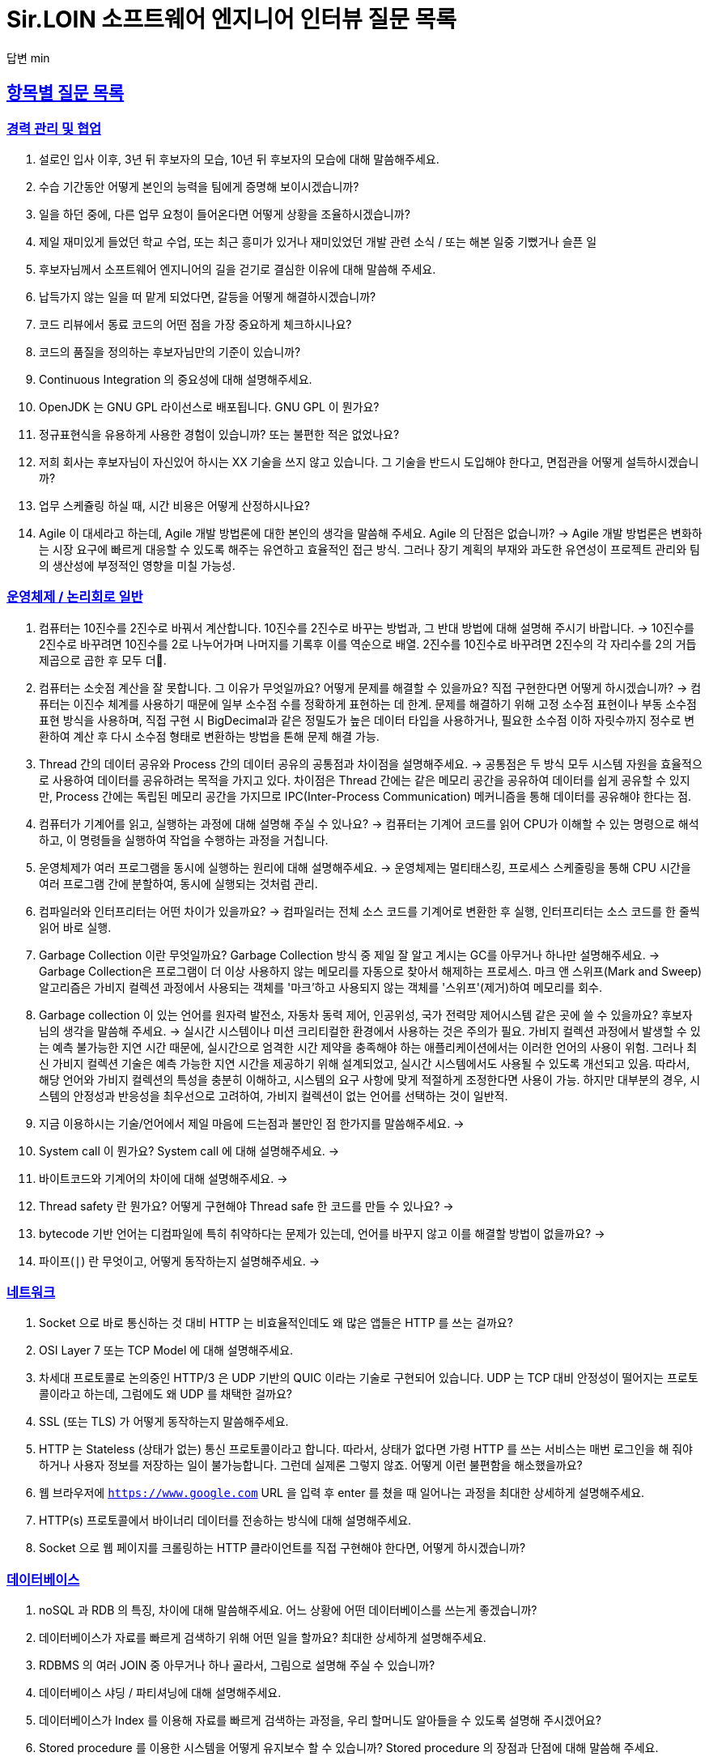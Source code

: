 = Sir.LOIN 소프트웨어 엔지니어 인터뷰 질문 목록

답변 min

// Metadata:
:description: interview-questions
:keywords: Sir.LOIN, platform, interview, questions, hiring, answer
// Settings:
:doctype: book
:toc: left
:toclevels: 4
:sectlinks:
:icons: font



[[interview-questions]]
== 항목별 질문 목록

[[interview-questions-careers-collaboration]]
=== 경력 관리 및 협업

. 설로인 입사 이후, 3년 뒤 후보자의 모습, 10년 뒤 후보자의 모습에 대해 말씀해주세요.

. 수습 기간동안 어떻게 본인의 능력을 팀에게 증명해 보이시겠습니까?

. 일을 하던 중에, 다른 업무 요청이 들어온다면 어떻게 상황을 조율하시겠습니까?

. 제일 재미있게 들었던 학교 수업, 또는 최근 흥미가 있거나 재미있었던 개발 관련 소식 / 또는 해본 일중 기뻤거나 슬픈 일

. 후보자님께서 소프트웨어 엔지니어의 길을 걷기로 결심한 이유에 대해 말씀해 주세요.

. 납득가지 않는 일을 떠 맡게 되었다면, 갈등을 어떻게 해결하시겠습니까?

. 코드 리뷰에서 동료 코드의 어떤 점을 가장 중요하게 체크하시나요?

. 코드의 품질을 정의하는 후보자님만의 기준이 있습니까?

. Continuous Integration 의 중요성에 대해 설명해주세요.

. OpenJDK 는 GNU GPL 라이선스로 배포됩니다. GNU GPL 이 뭔가요?

. 정규표현식을 유용하게 사용한 경험이 있습니까? 또는 불편한 적은 없었나요?

. 저희 회사는 후보자님이 자신있어 하시는 XX 기술을 쓰지 않고 있습니다. 그 기술을 반드시 도입해야 한다고, 면접관을 어떻게 설득하시겠습니까?

. 업무 스케쥴링 하실 때, 시간 비용은 어떻게 산정하시나요?

. Agile 이 대세라고 하는데, Agile 개발 방법론에 대한 본인의 생각을 말씀해 주세요. Agile 의 단점은 없습니까?
->  Agile 개발 방법론은 변화하는 시장 요구에 빠르게 대응할 수 있도록 해주는 유연하고 효율적인 접근 방식. 그러나 장기 계획의 부재와 과도한 유연성이 프로젝트 관리와 팀의 생산성에 부정적인 영향을 미칠 가능성.




[[interview-questions-computer-systems]]
=== 운영체제 / 논리회로 일반

. 컴퓨터는 10진수를 2진수로 바꿔서 계산합니다. 10진수를 2진수로 바꾸는 방법과, 그 반대 방법에 대해 설명해 주시기 바랍니다.
-> 10진수를 2진수로 바꾸려면 10진수를 2로 나누어가며 나머지를 기록후 이를 역순으로 배열. 2진수를 10진수로 바꾸려면 2진수의 각 자리수를 2의 거듭제곱으로 곱한 후 모두 더.

. 컴퓨터는 소숫점 계산을 잘 못합니다. 그 이유가 무엇일까요? 어떻게 문제를 해결할 수 있을까요? 직접 구현한다면 어떻게 하시겠습니까?
-> 컴퓨터는 이진수 체계를 사용하기 때문에 일부 소수점 수를 정확하게 표현하는 데 한계. 문제를 해결하기 위해 고정 소수점 표현이나 부동 소수점 표현 방식을 사용하며, 직접 구현 시 BigDecimal과 같은 정밀도가 높은 데이터 타입을 사용하거나, 필요한 소수점 이하 자릿수까지 정수로 변환하여 계산 후 다시 소수점 형태로 변환하는 방법을 톤해 문제 해결 가능.


. Thread 간의 데이터 공유와 Process 간의 데이터 공유의 공통점과 차이점을 설명해주세요.
-> 공통점은 두 방식 모두 시스템 자원을 효율적으로 사용하여 데이터를 공유하려는 목적을 가지고 있다. 차이점은 Thread 간에는 같은 메모리 공간을 공유하여 데이터를 쉽게 공유할 수 있지만, Process 간에는 독립된 메모리 공간을 가지므로 IPC(Inter-Process Communication) 메커니즘을 통해 데이터를 공유해야 한다는 점.




. 컴퓨터가 기계어를 읽고, 실행하는 과정에 대해 설명해 주실 수 있나요?
-> 컴퓨터는 기계어 코드를 읽어 CPU가 이해할 수 있는 명령으로 해석하고, 이 명령들을 실행하여 작업을 수행하는 과정을 거칩니다.


. 운영체제가 여러 프로그램을 동시에 실행하는 원리에 대해 설명해주세요.
-> 운영체제는 멀티태스킹, 프로세스 스케줄링을 통해 CPU 시간을 여러 프로그램 간에 분할하여, 동시에 실행되는 것처럼 관리.


. 컴파일러와 인터프리터는 어떤 차이가 있을까요?
-> 컴파일러는 전체 소스 코드를 기계어로 변환한 후 실행, 인터프리터는 소스 코드를 한 줄씩 읽어 바로 실행.

. Garbage Collection 이란 무엇일까요? Garbage Collection 방식 중 제일 잘 알고 계시는 GC를 아무거나 하나만 설명해주세요.
-> Garbage Collection은 프로그램이 더 이상 사용하지 않는 메모리를 자동으로 찾아서 해제하는 프로세스. 마크 앤 스위프(Mark and Sweep) 알고리즘은 가비지 컬렉션 과정에서 사용되는 객체를 '마크'하고 사용되지 않는 객체를 '스위프'(제거)하여 메모리를 회수.

. Garbage collection 이 있는 언어를 원자력 발전소, 자동차 동력 제어, 인공위성, 국가 전력망 제어시스템 같은 곳에 쓸 수 있을까요? 후보자님의 생각을 말씀해 주세요.
-> 실시간 시스템이나 미션 크리티컬한 환경에서 사용하는 것은 주의가 필요. 가비지 컬렉션 과정에서 발생할 수 있는 예측 불가능한 지연 시간 때문에, 실시간으로 엄격한 시간 제약을 충족해야 하는 애플리케이션에서는 이러한 언어의 사용이 위험. 그러나 최신 가비지 컬렉션 기술은 예측 가능한 지연 시간을 제공하기 위해 설계되었고, 실시간 시스템에서도 사용될 수 있도록 개선되고 있음. 따라서, 해당 언어와 가비지 컬렉션의 특성을 충분히 이해하고, 시스템의 요구 사항에 맞게 적절하게 조정한다면 사용이 가능. 하지만 대부분의 경우, 시스템의 안정성과 반응성을 최우선으로 고려하여, 가비지 컬렉션이 없는 언어를 선택하는 것이 일반적.

. 지금 이용하시는 기술/언어에서 제일 마음에 드는점과 불만인 점 한가지를 말씀해주세요.
->

. System call 이 뭔가요?  System call 에 대해 설명해주세요.
->

. 바이트코드와 기계어의 차이에 대해 설명해주세요.
->

. Thread safety 란 뭔가요? 어떻게 구현해야 Thread safe 한 코드를 만들 수 있나요?
->

. bytecode 기반 언어는 디컴파일에 특히 취약하다는 문제가 있는데, 언어를 바꾸지 않고 이를 해결할 방법이 없을까요?
->

. 파이프(`|`) 란 무엇이고, 어떻게 동작하는지 설명해주세요.
->





[[interview-questions-network]]
=== 네트워크
. Socket 으로 바로 통신하는 것 대비 HTTP 는 비효율적인데도 왜 많은 앱들은 HTTP 를 쓰는 걸까요?

. OSI Layer 7 또는 TCP Model 에 대해 설명해주세요.

. 차세대 프로토콜로 논의중인 HTTP/3 은 UDP 기반의 QUIC 이라는 기술로 구현되어 있습니다. UDP 는 TCP 대비 안정성이 떨어지는 프로토콜이라고 하는데, 그럼에도 왜 UDP 를 채택한 걸까요?

. SSL (또는 TLS) 가 어떻게 동작하는지 말씀해주세요.

. HTTP 는 Stateless (상태가 없는) 통신 프로토콜이라고 합니다. 따라서, 상태가 없다면 가령 HTTP 를 쓰는 서비스는 매번 로그인을 해 줘야 하거나 사용자 정보를 저장하는 일이 불가능합니다. 그런데 실제론 그렇지 않죠. 어떻게 이런 불편함을 해소했을까요?

. 웹 브라우저에 `https://www.google.com` URL 을 입력 후 enter 를 쳤을 때 일어나는 과정을 최대한 상세하게 설명해주세요.

. HTTP(s) 프로토콜에서 바이너리 데이터를 전송하는 방식에 대해 설명해주세요.

. Socket 으로 웹 페이지를 크롤링하는 HTTP 클라이언트를 직접 구현해야 한다면, 어떻게 하시겠습니까?

[[interview-questions-database]]
=== 데이터베이스

. noSQL 과 RDB 의 특징, 차이에 대해 말씀해주세요. 어느 상황에 어떤 데이터베이스를 쓰는게 좋겠습니까?

. 데이터베이스가 자료를 빠르게 검색하기 위해 어떤 일을 할까요? 최대한 상세하게 설명해주세요.

. RDBMS 의 여러 JOIN 중 아무거나 하나 골라서, 그림으로 설명해 주실 수 있습니까?

. 데이터베이스 샤딩 / 파티셔닝에 대해 설명해주세요.

. 데이터베이스가 Index 를 이용해 자료를 빠르게 검색하는 과정을, 우리 할머니도 알아들을 수 있도록 설명해 주시겠어요?

. Stored procedure 를 이용한 시스템을 어떻게 유지보수 할 수 있습니까? Stored procedure 의 장점과 단점에 대해 말씀해 주세요.

. Optimistic Locking(낙관적 락) 과 Pessimistic Locking(비관적 락) 에 대해 설명해주세요. 각각의 락을 사용할 상황 또는 제품 사례를 말씀해주세요.

. 어떤 서비스의 이용자 테이블이 있다고 가정합시다. 이용자 id 를 여러 테이블에서 FK 로 참조하고 있습니다. 그런데 이용자 테이블에 환경설정, 개인정보 등 정보를 한데 저장하다보니 Column 이 40개가 넘게 있는 상태입니다. 문제를 진단해 주시고, 해결 방안도 제시해 주시기 바랍니다.

. Slow query 를 발견하고, 수정한 경험에 대해 말씀해 주세요.

. 저희는 도축장에서 전달받은 원육을 소매점에 도매하는 서비스를 운영하고 있습니다. 여기서, 원육과 소매점을 어떻게 테이블로 모델링 하시겠습니까?

. 어플리케이션의 문자열(String) 을 데이터베이스에 저장하기 위해 고려해야 할 사항에는 어떤 점이 있을까요?

. Big data 를 다루려면 RDBMS 보다 NoSQL 이 더 좋다는 말이 많습니다. 그렇다면 large data set 에는 항상 NoSQL 만 써야 할까요? 반드시 RDBMS 만을 이용해 large data set 을 다루려면 어떻게 해야 할까요?

. 실 서비스의 데이터를 조작하고, 또 조회해야 하는 Admin app 을 만들어야 한다면, 어떻게 구현하시겠습니까?

. 데이터 마이그레이션 기간 동안 서비스 순단을 최소한으로 하고 싶습니다. 이런 요구사항에 맞는 테이블을 어떻게 설계하시겠습니까?

. (JPA 경험자 한정) JPA 를 이용할 때, JPQL 을 쓰는 경우가 종종 있는데, JPQL 을 쓰시며 좋았던 점과 불편했던 점을 말씀해 주세요.

. (JPA 경험자 한정) JPA 의 `@Entity` 란 뭔가요? 도메인 객체와 Entity 객체를 각각 어떻게 정의하시겠습니까?

[[interview-questions-data-structure-algorithm]]
=== 자료 구조 및 알고리즘

. 지금 사용하시는 스마트폰의 화면을 캡쳐하는 프로그램을 만들어야 한다면 어떻게 하시겠습니까?

. 전화번호와 같은 민감한 정보를 어떻게 저장하는게 좋을까요? 관리자조차 모르게 저장하고 싶다면?

. 암호화란 무엇일까요? 알고 계신 암호화 방식 아무거나 하나만 설명해주세요.

. 어떤 알고리즘을 도입하기 전에, 성능을 판별해 보고자 합니다. 어떤 방법을 활용해, 어떤 기준으로 알고리즘의 효율을 판단하시겠습니까?

. 공개 키 암호화와 비밀 키 암호화에 대해 설명해주세요.

. 캡슐화에 대해 설명해주세요.

. 캐시란 뭐고, 어떤 목적으로 쓰는 건가요?

. List 와 Set 의 차이에 대해 설명해주세요.

. 이진 탐색의 최선 / 최악의 경우에 대해 말씀해주세요.

. 손실 압축과 무손실 압축의 차이에 대해 설명해주세요.

. RSA 로 공개 키를 만들 때, 키 길이를 정하는 기준이 있습니까? 키 길이를 길게 하면 암호화 문제를 완벽 해결할 수 있나요?

. 순환 Queue 를 만드려면 어떻게 하시겠습니까? 그리고 어떤 Queue 또는 Graph 가 무한 순환 구조라는 것을 어떻게 판단하시겠습니까?

. 압축 알고리즘을 설계하라는 요구사항이 들어왔다면, 어떻게 구현하시겠습니까?

. 전화번호부 앱을 만든다고 가정하겠습니다. 1명당 1KiB의 정보를 갖도록 모델을 설계했습니다. 앱이 온전히 사용할 수 있는 메모리가 4메가인 기기에서, 10000명(총 10메가)의 이용자 정보를 검색할 수 있도록 구현해야 합니다. 어떻게 하시겠습니까?

. (JVM 경험자 한정) 배열과 `ArrayList`, `LinkedList` 의 차이점은 무엇인가요?

[[interview-questions-design-testing]]
=== 디자인 및 테스트

. Singleton pattern 이란 무엇이고, 어떤 장점과 단점이 있을까요?

. 싱글턴 코드는 테스트를 어렵게 만드는 문제가 있습니다. 왜 그럴까요? 싱글턴이 좋지 않다는데 왜 스프링 프레임워크 같은 녀석들은 별다른 규칙이 없을 때 *기본으로* Singleton bean 을 만들까요?

. 좋은 Test 라고 평가할 수 있는 가장 중요한 요소를 말씀해주세요. 후보자님은 어떤 Test 를 좋은 Test 라고 정의하십니까?

. Callback function(또는 Closure) 이 뭔가요? 주의할 점이 있을까요?

. Mutable, Immutable 이란 뭔가요? 각각은 어떤 특징이 있을까요?

. Acceptance, Smoke, End-to-End, Integration, Unit test 같은 용어들을 본인만의 방법으로 구분짓는 기준이 있습니까?

. 메소드의 파라미터로 전달한 객체를 메소드 내에서 마음대로 바꾸지 못 하게 하려면 어떻게 코딩하는게 좋을까요? 왜 메소드가 파라미터를 조작하는 것이 문제가 될까요? 문제가 아닐 수도 있지 않을까요?

. 음료수 자판기에 탑재한 소프트웨어를 제작했다고 가정해 보겠습니다. 작성하신 소프트웨어의 통합 테스트 시나리오를 어떻게 작성하시겠습니까? 생각나는대로 말씀해 주세요.

. 현재 다루시는 플랫폼에서의 테스트 자동화를 어떻게 구축 하시겠습니까?

. test code 를 작성하는 본인만의 기준이 있습니까? test 실행 속도를 높이려면 어떤 방법이 좋을까요?

. blackbox testing, whitebox testing 의 차이에 대해 설명해주세요. 어떤 상황에서 어떤 테스트 방법을 사용하시겠습니까?

. 상속의 이점 중 "코드의 중복을 줄여준다" 는 말이 있습니다. 그런데 코드 중복을 줄이기 위해서 상속을 쓰는 것은 매우 좋지 않은 코딩 방식이라고 저희는 생각합니다. 이에 대한 후보자님의 의견을 듣고 싶습니다.

. Java 의 Marker interface (아무 메소드도 없이 타입만 있는) 에 대해 어떻게 생각하시나요?

. 코드 응집성(cohesion)이란 말을 어떻게 설명하실 수 있습니까? 응집도가 낮은 코드와 높은 코드를 예를 들어 설명해 주세요.

. NodeJS 로 실행하는 서버와 통신하는 Spring 또는 Python 서버를 구현할 때, 어떻게 하시겠습니까? HTTP 외의 방법을 쓰고 싶다면 어떻게 해야 할까요?

. 네이버 같은 서비스에서 IP 주소가 바뀔 경우 접속 경고 등의 오류를 발생시킨다. 어떻게 구현하시겠습니까?

. 서비스의 memory leak 을 어떻게 판단하고, 해결하시겠습니까?

. 우리 서비스가 대 성공해서 이용자가 4000만이 되었다고 가정합니다. 이용자 4천만 돌파 기념으로 선착순으로 접속한 사용자에게 보너스 포인트를 주는 이벤트를 운영하려 합니다. 모든 이용자들에게 공평하게, 플랫폼이 제공하는 Push 를 보내려 하는데요. 이 경우, 어떤 점들을 고려해야 할까요?

. MSA vs Monolithic 을 선택하는 기준이 있습니까?

. M 인프라 시스템이 A 시스템 대비 가격이 많이 싸졌다고 가정해 보겠습니다. 우리의 인프라 시스템을 A 에서 M 으로 최대한 빨리 바꾸려면 어떤 점을 고려해야 할까요?

. 우리 앱의 어떤 페이지(또는 특정 view) 의 로딩이 매우 늦다면 어떻게 개선할 수 있을까요?

. 우리가 사용하는 앱들의 API 는 예고없이 바뀌기도 합니다. 외부 API 가 마구 변경되는 상황에서도 우리 앱이 크래시 나지 않게 하려면 어떻게 해야 할까요?

. 제작한 애플리케이션이 얼마나 사용자 친화적인지를 측정할 수 있는 방법이 있을까요?

. 한 화면을 그리기 위해 필요한 HTTP API 가 10개가 있다고 가정하겠습니다. 이 API 들을 호출하는 로직들을 포함한 10개의 Repository 들이 있습니다. 그런데 서버의 사양이 좋지 않아 API 는 반드시 1개만 처리할 수 있습니다. 즉, 10개를 한꺼번에 동시에 호출할 수 없는 상황이라고 합니다. 따라서 UI 에서 10개의 Repository 들에 한꺼번에 API Call 을 호출하더라도, 실제 네트워크 통신은 동시에 오직 1개만 호출되어야 합니다. 이 상황을 해결할 수 있는 HTTP API Layer 를 어떻게 디자인 하시겠습니까?

[[interview-questions-java-jvm]]
=== Java / JVM

. JVM 에서의 autoboxing 이란 어떤 현상을 말하는 걸까요?

. `interface` default implementation 이란? `abstract class` 를 상속받는 것과 기본 구현을 들고 있는 `interface` 를 `implements` 하는것은 어떤 차이가 있나요?

. Java stream method 중 `map` 과 `flatMap` 의 차이에 대해 설명해주세요.

. 메소드에서 리스트 타입의 파라미터를 받을 때, `ArrayList` - `List` - `Collection` - `Iterable` 처럼 구체 타입 뿐 아니라 상위 타입도 받을 수 있습니다. 컬렉션을 받는 어떤 API 를 구현하실 때 구체 타입의 API 디자인을 선호하는지, 추상 타입의 API 디자인을 선호하는지를 설명해 주세요. 왜 그런 선택을 하시나요?

. Java 의 `equals` 와 `==` 의 차이에 대해 설명해주세요. Kotlin 의 `==` 와 `===` 는 어떤 차이가 있나요?

. 스프링의 `@Autowired` 를 가급적 쓰지 말라는 이야기가 종종 들리는데 원인이 뭘까요?

. `final` 키워드를 변수, 메소드, 클래스에 선언하는 것은 어떤 의미가 있습니까?

. `synchronized` 를 메소드에 선언하는 것과, 특정 객체에 선언하는 것은 어떤 차이가 있습니까?

. Reflection 을 유용하게 사용하는 사례를 말씀해 주세요.

. JDK/JVM 은 대표적으로 OpenJDK 와 Oracle JDK 로 나뉘는데요, 업무에 어떤 JDK 를 사용하시겠습니까? 선택의 이유를 말씀해 주세요.

. `hashCode` / `equals` 메소드의 역할에 대해 아시는 내용을 최대한 설명해주세요.

. Java 의 `Collections.unmodifiableList` 같은 API 를 이용해 `List` 같은 collection 을 변경 불가능하게 만들 수 있습니다. 그렇다면 이 API 를 사용하면 immutability 를 달성할 수 있을까요?

. 다음 싱글턴 코드의 어떤 점을 개선하실 수 있습니까? (개선이 필요 없을 수도 있음 / 왜?)
+
[source,java]
----
class MySingleton {
  private static MySingleton instance;

  public static synchronized MySingleton getInstance() {
    if (instance == null) {
        instance = new MySingleton();
    }
    return instance;
  }
}
----

. java 9 이상에 도입된 추가 기능들 중 마음에 드는거 아무거나 하나만 설명해주세요.

. 민감한 정보를 String 으로 저장하는 것과, `char[]` 또는 `StringBuilder`/`StringBuffer` 같은 클래스로 저장하는 것은 어떤 차이가 있나요?

. 크기를 지정하지 않고 `ArrayList` 를 new 로 생성하면 크기 10의 `ArrayList` 가 생성됩니다. Array 는 크기를 넘길 수 없는데 반해 `ArrayList` 는 꽉 찬 List 에 element 를 추가로 더할 수 있습니다. 그렇다면 10개의 element 를 채워넣은 `ArrayList` 의 11번째 element 을 `add` 하기위해 어떤 일이 일어나는지 설명해주세요.

. `java.lang.String` 의 `hashCode` 구현에 대해 고찰해 봅시다. 왜 그런 구현일지, 문제점은 없을지 이야기해주세요.

. lambda 와 메소드 1개만 있는 익명 클래스 직접 선언은 문법적 차이 외에 어떤 내부적인 차이가 있을까요?

. Java generics 에는 primitive type 을 쓸 수 없는 문제가 있습니다. 왜 그럴까요? 어떻게 해결할 수 있을까요?

. I/O 를 Java nio 로 코딩할 때 주의점은 어떤게 있을까요?

. Java 는 Pure OOP 언어가 아니라고 하는데, 왜 그런 걸까요?

. `java.lang.String` 의 `length` 메소드는 *정확한* 결과를 반환하지 않는 경우가 종종 있습니다. *정확한* 의 의미란 무엇이고, 왜 그럴까요?

. Maven 이나 Gradle 이, 의존성 선언한 artifact 들을 찾는 과정에 대해 설명해주세요.

. `java.util.Property extends Hashtable`, `java.util.Stack extends Vector` 같은 클래스는 상속으로 망한 대표 사례입니다. 이유를 설명해 주세요.

. Spring boot 가 stereotype annotation 을 붙인 클래스들을 어떻게 찾고 bean 으로 등록하는지 그 과정을 최대한 상세하게 설명해주세요.

. Spring 은 `@Transactional` 어노테이션 붙인 메소드를 어떻게 찾고 트랜잭션을 처리하나요? 그 내부 구현을 상세하게 설명해 주세요.

. 메소드에 `@Transactional` 을 붙이는 것과, `TransactionTemplate` 을 사용해 트랜잭션을 직접 제어하는 것에는 어떤 차이가 있나요? 어떤 방식을 더 선호하시는지 그 이유도 함께 설명해 주시기 바랍니다.

[[interview-questions-kotlin]]
=== Kotlin

. Kotlin 으로 작성한 jvm target 코드는 숨은 비용이 있습니다. 어떤 숨은 비용을 말하는걸까요? 그럼에도 불구하고 Kotlin 을 써야 할까요?

. Kotlin extension function 이 실제 native code 로 바뀔 때 어떤 형태로 바뀌는지 설명해주세요.

[[interview-questions-dart-flutter]]
=== Dart/Flutter

. StatelessWidget 와 StatefulWidget 의 차이에 대해 설명해 주세요.

. `BuildContext` 가 뭔가요?

. web build 한 flutter app 을 기존의 web server project 에 통합하고 싶습니다. 즉, 웹서버만 띄워도 flutter app 도 같이 동작하게 하는 방식이요. 어떻게 하는게 좋을까요?

. mainAxisAlignment 와 crossAxisAlignment 가 뭔가요? `Row()` 와 `Column()` 에서 각각 어떤 차이가 있습니까?

. `dynamic` 과 `Object` 의 공통점과 차이점에 대해 말씀해주세요.

. `factory` 키워드와 `static` 키워드를 이용해 객체를 만드는 방법은 어떤 공통점과 차이점이 있을까요?

. `const` 키워드에 대해 설명해 보세요. 다른 언어와 어떤 차이점이 있습니까?

. `mixin` 이 뭔가요? `mixin` 을 우리 할머니도 알아들으실 수 있도록 설명하실 수 있습니까?
  - mixin 과 abstract class 의 차이에 대해 설명해 주세요.

. 도대체 `mixin` 은 왜 있는 걸까요? 구현 메소드 전혀 없는 `abstract class` 들만 써서 다중 상속을 구현할 수 있는데 말이죠. 상속 대신 `mixin` 을 반드시 써야 하는 상황을 알고 계신다면 설명해 주실 수 있습니까?

. `Stream` 과 `Broadcast Stream` 의 차이에 대해 설명해 주세요.

. Widget testing 과 unit testing 의 공통점과 차이점을 이야기 해 주시기 바랍니다.

. isolate 에 대해서 최대한 상세하게 설명해 주시기 바랍니다. iOS 나 Android native 와 비교해서 설명해 주신다면 더욱 좋습니다.

. Flutter 를 쓰면 1벌의 코드로도 다양한 플랫폼용 앱을 만들 수 있습니다. 그런데 그게 진짜일까요? 불가능하다면 왜 불가능할까요?

. `Future` 와 `Stream` 의 공통점과 차이점에 대해 설명하실 수 있습니까?

. `StatefulWidget` 이 가지는 `State` 의 생명주기를 최대한 상세하게 설명해 주세요.

. Flutter Widget 의 생명주기에 대해 최대한 상세하게 설명해 주세요.
  * 인터넷 연결을 체크해서 서버로부터 데이터를 가져오는 로직은 어느 생명주기에 구현하는게 좋을까요?

[[interview-questions-python]]
=== Python

. object 의 기본 메소드인 `+__eq__+`, `+__hash__+` 에 대해 설명해 주세요. 두 메소드를 모두 구현할 때, 어떤 점을 주의해야 할까요?

. Memory leak 을 유발하는 python 코딩 패턴의 사례를 말씀해주세요.

. `yield` 키워드의 역할에 대해 설명해주세요.

. Global Interperter Lock 에 대해 설명해주세요.

[[interview-questions-nodejs]]
=== NodeJS

. `Promise` 에 대해 설명해 보세요.

. Typescript 의 `type` 과 `interface` 의 공통점 및 차이점을 설명해 보세요.

. Typescript 의 `interface` 의 특징? 컴파일 이후에는 어떻게 되는지 말씀해주세요. 

. Javascript 와 Java 의 차이를 우리 할머니도 알아들으실 수 있도록 설명해주실 수 있습니까?

. Map 의 키로 `number`, `string` 대신 `object` 를 쓰고 싶다면, 어떤 점을 고려해야 합니까?

. Prototype 기반 상속과 일반적인 OOP 에서의 상속은 어떤 차이가 있습니까?

[[interview-questions-android]]
=== Android

. 비동기로 처리한 작업을 UI 에 표시하기 위해 어떤 일이 필요한지 설명해주세요.

. 안드로이드 Activity 처리 결과를 다루는 `onActivityResult` 메소드는 왜 deprecated 처리되었을까요?

. `ViewGroup` 내에 선언한 `View` 들에 `onClickListener` 를 선언할 경우 안드로이드가 이벤트를 어떻게 핸들링하는지 설명해 주시기 바랍니다.

. systrace 가 뭐고, 결과 분석은 어떻게?

. Memory leak 을 유발하는 coding pattern?

. Dagger 를 왜 쓸까요? 다른 대안은 없나요?

. Android HAL(Hardware Abstraction Layer) 에 대해 설명해주세요.

[[interview-questions-iOS]]
=== iOS

. 비동기로 처리한 작업을 UI 에 표시하기 위해 어떤 일이 필요한지 설명해주세요.

* Main thread queue 에 sync call 을 하면 어떤 일이 발생할까요?

. `protocol`` 이란? `protocol` 에 대해 아시는 내용을 최대한 많이 말씀해 주시기 바랍니다.

. `struct` 와 `class` 는 어떤 차이가 있나요?

. Swift 에서 제공하는 ARC 에 대해 상세하게 설명해 주세요. ARC 와 Garbage Collection 은 같은 개념인가요, 다른 개념인가요?

* 그렇게 생각하시는 이유는 뭔가요?

. Swift optional 은 좋지만 일종의 wrapper 타입이므로 이걸 벗겨내야 하는 과정이 언젠가는 필요합니다. Optional 을 자주 쓰시나요? 아니면 안 쓰시나요?

* 이유가 있나요?

. 메모리 누수로 App 을 크래시 시키려면 어떻게 코딩하면 될까요?

. 클래스 멤버함수를 `class func` 와 `static func` 으로 선언할 때의 차이점을 말씀해주세요.

. closure 내부에서 클래스 변수를 참조하면 어떤 일이 발생하나요? 

. `@escaping` / `@nonescaping` closure 의 차이를 말씀해주세요.

. 아래 swift code 을 살펴보고, 개선 방향을 제시해 주시기 바랍니다.
+
[source, swift]
----
class HTMLElement { 
    let name: String 
    let text: String? 

    lazy var asHTML: () -> String = { 
        if let text = self.text { 
            return "<\(self.name)>\(text)</\(self.name)>" 
        } else { 
            return "<\(self.name) />" 
        } 
    } 

    init(name: String, text: String? = nil) { 
        self.name = name 
        self.text = text 
    } 

    deinit { 
        print("\(name) is being deinitialized") 
    } 
} 
----

answer
```swift
var asHTML: String {
    if let text = self.text {
        return "<\(self.name)>\(text)</\(self.name)>"
    } else {
        return "<\(self.name) />"
    }
}

```
클로저 대신 계산 속성(computed property)을 사용하는 것이 더 적합
필요할 때마다 값을 계산하므로, HTMLElement의 name 또는 text가 변경되어도 항상 최신 상태의 HTML 문자열을 반환

. `Hashable` 의 `hash()` 함수를 구현했지만 `Equatable` 의 operator 를 제대로 구현하지 않은 타입을 `Dictionary` 에 반복해서 넣고 꺼내고 하다 보면 어떤 문제가 발생할까요?

[[interview-questions-web]]
=== Web

. 비동기로 처리한 작업을 UI 에 표시하기 위해 어떤 일이 필요한지 설명해주세요.

. DOM 의 class 와 id 의 차이?

. Event bubbling 과 Event capturing 에 대해 설명해주세요.

. 웹 UI 프레임워크들은 SPA 로 개발하는게 2022년 현재 대세인데 native app 에서는 그런 방식이 일반적이지 않다. 왜 그럴까요?

. flutter/RN 이 제공하는 hot reload 와 hot restart(live reload) 의 차이에 대해 설명해주세요.

. React 를 이용해 구현한 SPA 의 SEO 경험을 공유해주세요.
